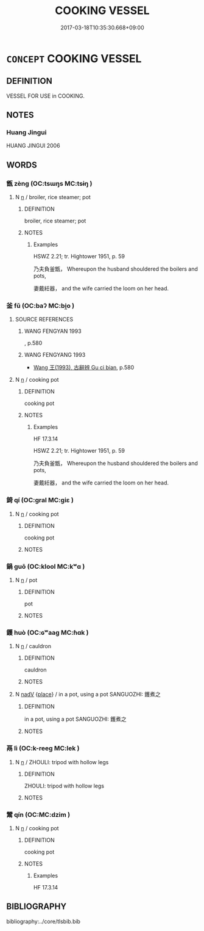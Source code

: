 # -*- mode: mandoku-tls-view -*-
#+TITLE: COOKING VESSEL
#+DATE: 2017-03-18T10:35:30.668+09:00        
#+STARTUP: content
* =CONCEPT= COOKING VESSEL
:PROPERTIES:
:CUSTOM_ID: uuid-bc242709-9a9b-4334-ae67-c589c0af7c35
:TR_ZH: 炊具
:END:
** DEFINITION

VESSEL FOR USE in COOKING.

** NOTES

*** Huang Jingui
HUANG JINGUI 2006

** WORDS
   :PROPERTIES:
   :VISIBILITY: children
   :END:
*** 甑 zèng (OC:tsɯŋs MC:tsɨŋ )
:PROPERTIES:
:CUSTOM_ID: uuid-75d6e726-361a-4393-be0e-4d151e501769
:Char+: 甑(98,12/17) 
:GY_IDS+: uuid-54ae19de-70a2-426e-8322-a46e1650106c
:PY+: zèng     
:OC+: tsɯŋs     
:MC+: tsɨŋ     
:END: 
**** N [[tls:syn-func::#uuid-8717712d-14a4-4ae2-be7a-6e18e61d929b][n]] / broiler, rice steamer; pot
:PROPERTIES:
:CUSTOM_ID: uuid-197701c4-a771-4aba-9e68-25fc1aa11ade
:END:
****** DEFINITION

broiler, rice steamer; pot

****** NOTES

******* Examples
HSWZ 2.21; tr. Hightower 1951, p. 59

 乃夫負釜甑， Whereupon the husband shouldered the boilers and pots,

 妻戴紝器， and the wife carried the loom on her head.



*** 釜 fǔ (OC:baʔ MC:bi̯o )
:PROPERTIES:
:CUSTOM_ID: uuid-53bcbc90-f3dc-4aeb-8db3-2b2507e1c2f2
:Char+: 釜(167,2/10) 
:GY_IDS+: uuid-21219b72-6e9d-466c-b204-246d19a4ca89
:PY+: fǔ     
:OC+: baʔ     
:MC+: bi̯o     
:END: 
**** SOURCE REFERENCES
***** WANG FENGYAN 1993
, p.580

***** WANG FENGYANG 1993
 - [[cite:WANG-FENGYANG-1993][Wang 王(1993), 古辭辨 Gu ci bian]], p.580

**** N [[tls:syn-func::#uuid-8717712d-14a4-4ae2-be7a-6e18e61d929b][n]] / cooking pot
:PROPERTIES:
:CUSTOM_ID: uuid-712cac12-6dbe-4aad-91c0-ee4018bc72bd
:WARRING-STATES-CURRENCY: 5
:END:
****** DEFINITION

cooking pot

****** NOTES

******* Examples
HF 17.3.14

HSWZ 2.21; tr. Hightower 1951, p. 59

 乃夫負釜甑， Whereupon the husband shouldered the boilers and pots,

 妻戴紝器， and the wife carried the loom on her head.



*** 錡 qí (OC:ɡral MC:giɛ )
:PROPERTIES:
:CUSTOM_ID: uuid-d0b55e05-cb4e-4ff4-ac12-d360a4c26188
:Char+: 錡(167,8/16) 
:GY_IDS+: uuid-44208e38-e5f1-4a5e-93eb-f04be42dbf7a
:PY+: qí     
:OC+: ɡral     
:MC+: giɛ     
:END: 
**** N [[tls:syn-func::#uuid-8717712d-14a4-4ae2-be7a-6e18e61d929b][n]] / cooking pot
:PROPERTIES:
:CUSTOM_ID: uuid-6515de28-4e92-43d9-8b9b-d6680cf06e93
:END:
****** DEFINITION

cooking pot

****** NOTES

*** 鍋 guō (OC:klool MC:kʷɑ )
:PROPERTIES:
:CUSTOM_ID: uuid-42d6586a-46db-41de-8019-2de2c84fe2c1
:Char+: 鍋(167,9/17) 
:GY_IDS+: uuid-27be589c-dfea-4754-a933-99db31079c76
:PY+: guō     
:OC+: klool     
:MC+: kʷɑ     
:END: 
**** N [[tls:syn-func::#uuid-8717712d-14a4-4ae2-be7a-6e18e61d929b][n]] / pot
:PROPERTIES:
:CUSTOM_ID: uuid-a1a88377-722b-46e5-bf39-0dd361ea23ed
:END:
****** DEFINITION

pot

****** NOTES

*** 鑊 huò (OC:ɢʷaaɡ MC:ɦɑk )
:PROPERTIES:
:CUSTOM_ID: uuid-dd2914c9-7ba4-48c9-ae51-cb7ed00e057b
:Char+: 鑊(167,14/22) 
:GY_IDS+: uuid-9eb063cd-1907-49d7-80b8-781e41e686ac
:PY+: huò     
:OC+: ɢʷaaɡ     
:MC+: ɦɑk     
:END: 
**** N [[tls:syn-func::#uuid-8717712d-14a4-4ae2-be7a-6e18e61d929b][n]] / cauldron
:PROPERTIES:
:CUSTOM_ID: uuid-3aced5fc-6faf-4953-a223-764fe3ddff61
:END:
****** DEFINITION

cauldron

****** NOTES

**** N [[tls:syn-func::#uuid-91666c59-4a69-460f-8cd3-9ddbff370ae5][nadV]] {[[tls:sem-feat::#uuid-8f360c6f-89f6-4bc5-a698-5433c407d3b2][place]]} / in a pot, using a pot SANGUOZHI: 鑊煮之
:PROPERTIES:
:CUSTOM_ID: uuid-e0c8f207-79d9-4281-9e06-e34210e9bd13
:END:
****** DEFINITION

in a pot, using a pot SANGUOZHI: 鑊煮之

****** NOTES

*** 鬲 lì (OC:k-reeɡ MC:lek )
:PROPERTIES:
:CUSTOM_ID: uuid-bb37c851-d345-4717-9cca-6cc16eb7f3e5
:Char+: 鬲(193,0/10) 
:GY_IDS+: uuid-94eb00d7-22df-441e-b2f3-a7bbac501970
:PY+: lì     
:OC+: k-reeɡ     
:MC+: lek     
:END: 
**** N [[tls:syn-func::#uuid-8717712d-14a4-4ae2-be7a-6e18e61d929b][n]] / ZHOULI: tripod with hollow legs
:PROPERTIES:
:CUSTOM_ID: uuid-6f8b3708-b289-4349-99ec-8efea8f73fb4
:END:
****** DEFINITION

ZHOULI: tripod with hollow legs

****** NOTES

*** 鬵 qín (OC:MC:dzim )
:PROPERTIES:
:CUSTOM_ID: uuid-a041f949-aa38-4747-b703-fc94017de6b0
:Char+: 鬵(193,8/18) 
:GY_IDS+: uuid-7df2dda6-63f5-4b36-a150-35ed905674db
:PY+: qín     
:MC+: dzim     
:END: 
**** N [[tls:syn-func::#uuid-8717712d-14a4-4ae2-be7a-6e18e61d929b][n]] / cooking pot
:PROPERTIES:
:CUSTOM_ID: uuid-5101d726-d20f-4109-8bd8-8fe8ada856a6
:WARRING-STATES-CURRENCY: 2
:END:
****** DEFINITION

cooking pot

****** NOTES

******* Examples
HF 17.3.14

** BIBLIOGRAPHY
bibliography:../core/tlsbib.bib
